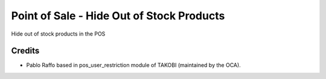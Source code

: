 ===========================================
Point of Sale - Hide Out of Stock Products
===========================================

Hide out of stock products in the POS

Credits
=======

* Pablo Raffo based in pos_user_restriction module of TAKOBI (maintained by the OCA).


